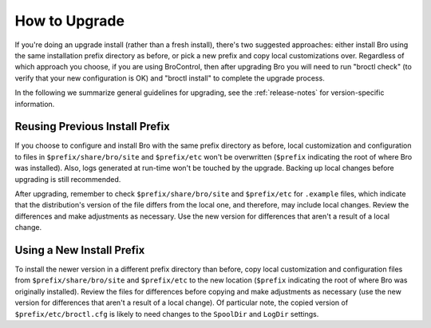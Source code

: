 
.. _upgrade-guidelines:

==============
How to Upgrade
==============

If you're doing an upgrade install (rather than a fresh install),
there's two suggested approaches: either install Bro using the same
installation prefix directory as before, or pick a new prefix and copy
local customizations over.  Regardless of which approach you choose,
if you are using BroControl, then after upgrading Bro you will need to
run "broctl check" (to verify that your new configuration is OK)
and "broctl install" to complete the upgrade process.

In the following we summarize general guidelines for upgrading, see
the :ref:`release-notes` for version-specific information.


Reusing Previous Install Prefix
~~~~~~~~~~~~~~~~~~~~~~~~~~~~~~~~

If you choose to configure and install Bro with the same prefix
directory as before, local customization and configuration to files in
``$prefix/share/bro/site`` and ``$prefix/etc`` won't be overwritten
(``$prefix`` indicating the root of where Bro was installed). Also, logs
generated at run-time won't be touched by the upgrade. Backing up local
changes before upgrading is still recommended.

After upgrading, remember to check ``$prefix/share/bro/site`` and
``$prefix/etc`` for ``.example`` files, which indicate that the
distribution's version of the file differs from the local one, and therefore,
may include local changes.  Review the differences and make adjustments
as necessary. Use the new version for differences that aren't a result of
a local change.

Using a New Install Prefix
~~~~~~~~~~~~~~~~~~~~~~~~~~

To install the newer version in a different prefix directory than before,
copy local customization and configuration files from ``$prefix/share/bro/site``
and ``$prefix/etc`` to the new location (``$prefix`` indicating the root of
where Bro was originally installed).  Review the files for differences
before copying and make adjustments as necessary (use the new version for
differences that aren't a result of a local change).  Of particular note,
the copied version of ``$prefix/etc/broctl.cfg`` is likely to need changes
to the ``SpoolDir`` and ``LogDir`` settings.
